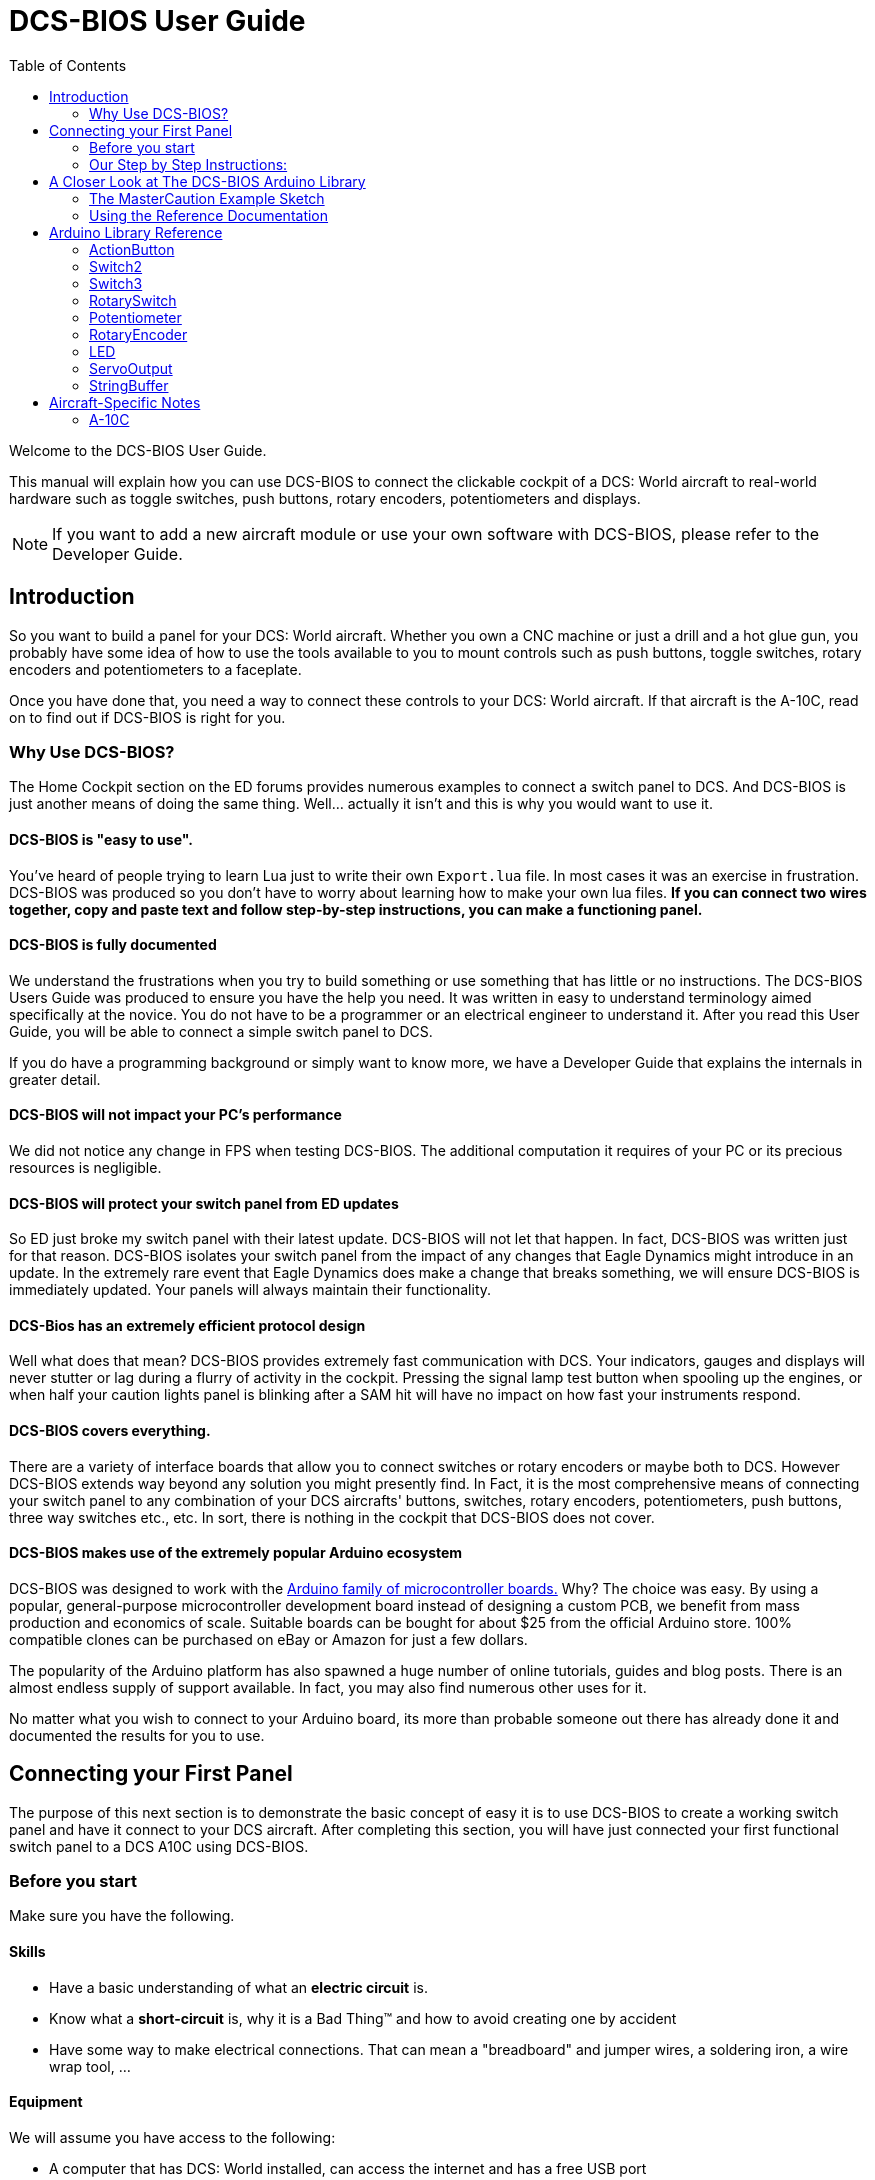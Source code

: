 = DCS-BIOS User Guide
:toc: right
:icons: font
:toclevels: 2

Welcome to the DCS-BIOS User Guide.

This manual will explain how you can use DCS-BIOS to connect the clickable cockpit of a DCS: World aircraft to real-world hardware such as toggle switches, push buttons, rotary encoders, potentiometers and displays.

NOTE: If you want to add a new aircraft module or use your own software with DCS-BIOS, please refer to the Developer Guide.

== Introduction

So you want to build a panel for your DCS: World aircraft.
Whether you own a CNC machine or just a drill and a hot glue gun, you probably have some idea of how to use the tools available to you to mount controls such as push buttons, toggle switches, rotary encoders and potentiometers to a faceplate.

Once you have done that, you need a way to connect these controls to your DCS: World aircraft.
If that aircraft is the A-10C, read on to find out if DCS-BIOS is right for you.

=== Why Use DCS-BIOS?

The Home Cockpit section on the ED forums provides numerous examples to connect a switch panel to DCS.
And DCS-BIOS is just another means of doing the same thing.
Well... actually it isn't and this is why you would want to use it.

==== DCS-BIOS is "easy to use".

You've heard of people trying to learn Lua just to write their own `Export.lua` file.
In most cases it was an exercise in frustration.
DCS-BIOS was produced so you don't have to worry about learning how to make your own lua files.
*If you can connect two wires together, copy and paste text and follow step-by-step instructions, you can make a functioning panel.*

==== DCS-BIOS is fully documented
We understand the frustrations when you try to build something or use something that has little or no instructions.
The DCS-BIOS Users Guide was produced to ensure you have the help you need.
It was written in easy to understand terminology aimed specifically at the novice.
You do not have to be a programmer or an electrical engineer to understand it.
After you read this User Guide, you will be able to connect a simple switch panel to DCS.

If you do have a programming background or simply want to know more, we have a Developer Guide that explains the internals in greater detail.

==== DCS-BIOS will not impact your PC's performance
We did not notice any change in FPS when testing DCS-BIOS.
The additional computation it requires of your PC or its precious resources is negligible.

==== DCS-BIOS will protect your switch panel from ED updates
So ED just broke my switch panel with their latest update.
DCS-BIOS will not let that happen.
In fact, DCS-BIOS was written just for that reason.
DCS-BIOS isolates your switch panel from the impact of any changes that Eagle Dynamics might introduce in an update.
In the extremely rare event that Eagle Dynamics does make a change that breaks something, we will ensure DCS-BIOS is immediately updated.
Your panels will always maintain their functionality.

==== DCS-Bios has an extremely efficient protocol design
Well what does that mean?  DCS-BIOS provides extremely fast communication with DCS.
Your indicators, gauges and displays will never stutter or lag during a flurry of activity in the cockpit.
Pressing the signal lamp test button when spooling up the engines, or when half your caution lights panel is blinking after a SAM hit will have no impact on how fast your instruments respond.  

==== DCS-BIOS covers everything.
There are a variety of interface boards that allow you to connect switches or rotary encoders or maybe both to DCS.
However DCS-BIOS extends way beyond any solution you might presently find.
In Fact, it is the most comprehensive means of connecting your switch panel to any combination of your DCS aircrafts' buttons, switches, rotary encoders, potentiometers, push buttons, three way switches etc., etc.
In sort, there is nothing in the cockpit that DCS-BIOS does not cover.

==== DCS-BIOS makes use of the extremely popular Arduino ecosystem
DCS-BIOS was designed to work with the http://www.arduino.cc[Arduino family of microcontroller boards.]
Why?  The choice was easy.
By using a popular, general-purpose microcontroller development board instead of designing a custom PCB, we benefit from mass production and economics of scale.
Suitable boards can be bought for about $25 from the official Arduino store.
100% compatible clones can be purchased on eBay or Amazon for just a few dollars.

The popularity of the Arduino platform has also spawned a huge number of online tutorials, guides and blog posts.
There is an almost endless supply of support available.
In fact, you may also find numerous other uses for it.

No matter what you wish to connect to your Arduino board, its more than probable someone out there has already done it and documented the results for you to use.



== Connecting your First Panel

The purpose of this next section is to demonstrate the basic concept of easy it is to use DCS-BIOS to create a working switch panel and have it connect to your DCS aircraft.   
After completing this section, you will have just connected your first functional switch panel to a DCS A10C using DCS-BIOS.

=== Before you start

Make sure you have the following.

==== Skills

* Have a basic understanding of what an *electric circuit* is.
* Know what a *short-circuit* is, why it is a Bad Thing(TM) and how to avoid creating one by accident
* Have some way to make electrical connections.
  That can mean a "breadboard" and jumper wires, a soldering iron, a wire wrap tool, ...

==== Equipment
We will assume you have access to the following:

* A computer that has DCS: World installed, can access the internet and has a free USB port
* An Arduino board (the http://arduino.cc/en/Main/ArduinoBoardUno[Arduino UNO] is a good choice for beginners)
* A momentary on push button (the kind that stays on as long as you are pressing it) 
* An LED (any colour and/or size) but not one of those super high powered, go blind if you look at, it types. 
* A 220ohm 1/4 watt resistor
* 24 gauge wire or jumper wires

=== Our Step by Step Instructions:
==== Step 1: Setting up DCS-BIOS

1.1 Download the latest release of DCS-BIOS from https://github.com/jboecker/dcs-bios/releases[GitHub] and extract the ZIP file somewhere on your hard drive

1.2 Open a new Explorer window (for example by opening "My Computer"), paste the following into the address bar and press return:
----
%USERPROFILE%\Saved Games\DCS
----
This should take you to your DCS configuration folder (it has several subfolders including `Logs` and `Missions`).
You are looking for the `scripts folder`.
(Not all configurations may have a scripts folder.
Do not be concerned if you don`t have one.
Just follow these steps.)

1.3 If you see a scripts folder, stop reading and go directly to step 1.4.
If you don't see a `Scripts` subfolder don't worry as we will provide one for you.
Go back to where you extracted DCS-BIOS to and copy our `Scripts` folder (and its contents) from there and paste it into your Saved Games\DCS directory.
You now have a scripts folder and can skip step 1.4 and 1.5 ... or you can read it and get totally confused.
So don't read it.
Go directly to step1.6.

1.4 This step is for all those folks that already have a scripts folder.
So now what?
This next part is a little long winded and you may need to read it over again just to make sure you thoroughly understand what to do.

You have an existing scripts folder and we want you to add some files to it that we provide.
To do that you must go back to where you extracted DCS-BIOS and copy just the contents of our scripts folder and paste it into your existing scripts folder with the exception of the "export.lua file".

NOTE: The reason we make this exception is that if you already have an existing export.lua file, we don't want you overwriting it with our export.lua file.  

So check first and see if you have one.
If you do, then don't bother reading any more of this step and go immediately to step 1.5.
If you don't have one, then we will provide one for you.
Go back to where you extracted DCS-BIOS to and find our export.lua file (it's in the scripts folder of course).
Copy it and then paste it into your scripts folder.
Because you are using our export.lua file you can skip step1.5 all together and go immediately to step 1.6.
(I told you it was long winded)

The next situation to consider is " I already have an export.lua file" in my scripts folder.
Great, that makes things easy.
What you are going to do now is make a small change to your export.lua file.
And how might this be accomplished you ask.
Well firstly, do not use word processing software or the notepad that comes with Windows.
These programs may leave their own coding behind which could cause the file your working on (the export.lua file...remember?) to become corrupt.
Instead, you are going to download and install `Notepad++`.
This program is designed to edit files without contaminating them with extra coding.
Go to http://notepad-plus-plus.org/download/v6.6.9.html
Once Notepad++ is installed you need to open your existing `Export.lua`.
Copy the line below and paste it into the lua file.
This line should be placed as the very last line in your export.lua file:

[source,lua]
----
dofile(lfs.writedir()..[[Scripts\DCS-BIOS\BIOS.lua]])
----
Once you have completed that small change, save the file and go to step 1.6.

1.6  Go to step 2 as DCS-BIOS is now installed and enabled.



NOTE: Time for some fun...


==== Step 2: Connecting your LED and Push Button Switch

Take a few minutes and have a look at the Arduino board you are using.
It has a  bunch of holes that you can plug wires into.
They are all labeled.
I might suggest that you spend a few minutes on the Arduino web site and do a bit of reading on the basics of using Arduino boards.
Or maybe look at a couple of the intro YouTube videos.
I'm sure you took some time to read up on how to fly an A10 so take a bit of time beforehand to read a little bit on Arduino.
It will help you as you move forward to more complex switch panels.
Enough rambling.
On to the first step.

* Connect your push button switch to your Arduino board at pin 10 and pin GND (ground).
  There are several grounds on the board and they are all connected together so it doesn't matter which one you choose.

* Connect your LED and current limiting resistor to the Arduino board at pin 13 and pin GND (ground).
  Be sure to pay attention to the polarity of the LED before you connect it.
  Nothing will start smoking if you connect it backwards.
  It just won't work until its connected properly.

* Plug your Arduino board into a USB port.
  If any drivers are required there will be instructions as to how to install them.
  It does vary between Arduino boards but it no different than installing a headset or joystick.
  The USB port provides power to the Arduino board but you can use a wallwart providing its 12v.
  There is an onboard jack to plug into.

*You have now completed all of the required wiring for you first switch panel.*

NOTE: The USB port provides power to the Arduino board but many boards also have a jack that allows you use an external power supply such as a wallwart providing its 12v. 



==== Step 3: Set up the Arduino IDE
I imagine your next question is "what is an IDE".
The Arduino IDE is a program that you will download and install on to your PC.
It is similar to a word processing program except this it is used to write small programs (they are called sketches) and upload them to your Arduino board.
You should probably read the page describing how to use the IDE on the Arduino web site.
It is very simple and you should have little to no difficulty understanding what to do.
So to continue...
   
. Download and install the Arduino IDE http://arduino.cc/en/Main/Software[from the Arduino website.]

The Arduino IDE uses what are referred to as "Libraries" to help you make various types of devices work properly using a minimum of commands.
There are librabries for using LCD displays, stepper motors, servos etc.
It's an endless list.
We have produced such a library for using DCS-BIOS and it is called the DCS-BIOS Arduino library.
As with all libraries, it was developed to make your life easier when it comes to writing a sketch.
However, Libraries need to be installed and this next step will guide you through that process.

* Download the https://github.com/dcs-bios/dcs-bios-arduino-library/releases[DCS-BIOS Arduino library] from GitHub.
DO NOT extract it.
It also doesn't matter where you download the file to as long as YOU know where it is as you will need to point to its location in the next step.

* Start the Arduino IDE
* Click `Sketch -> Import Library -> Add Library...` and then go find the ZIP file you downloaded "DCS-BIOS Arduino library.zip" and select it.
That's all there is to importing libraries into the IDE.

* Close and re-open your Arduino IDE.
You are now ready to start you first sketch.

==== Step 4: Create a skecth for your Arduino board
*Congratulations, you have completed all of the one-time setup steps.*
From now on any panel that you create will only require you to complete following instructions.


==== Step 4: Create a sketch for your Arduino board



You are now going to create a sketch for your Arduino board.
In order to simplify this process you will begin your sketch by opening a "template" that we have provided.
Until you become an Arduino programming expert you will start every new sketch with this template.
It provides all of the essential code necessary to communicate with DCS.
It  automatically reads the state of your connected switches and reports this to DCS-BIOS which then updates the switches of your DCS aircraft.
This ensures that whatever you switches are set to at start up, you aircraft also will be set that way.
 
Another function of this template is to automatically gather output data from DCS.
You can use this data to make gauges function, displays work or indicator lights to light up.
We will provide you with several examples in the appendix.


NOTE: Take special care not to alter any of the existing code in template as you work on your sketch.  

==== So lets begin:

* Click `File -> Examples -> DcsBios -> TemplateSketch` to open the template program that comes with the DCS-BIOS Arduino library.

To develop a sketch for your panel, you are going to copy snippets or lines of code from a reference document that we have provided.
So lets go get this code...But Where is it?
Keep reading.


* Go to your saved Games folder/DCS-BIOS and double-click on the file `protocol-reference.html` which is located in the `doc` folder in your DCS-BIOS download.
Your web browser will automatically open and either display all sorts of colorful headings and code or you will see a red warning followed by a bunch of nonsense.
In that case you need to enable JavaScript in your web browser and reload the page.
There is usually a box at the bottom of your screen that appears and asks you if you want to display "active content".
You need to say yes.

This web page is the reference document we were referring too.
It lists every single DCS module (Only the A10 for now but it will) and every single panel found in that aircraft and every single corresponding switch, push button and rotary knob or whatever assoicated with that panel and the corresponding code that you will use to create your "Sketch".
This is one huge document, or at least it will be when its complete.
 
You will find along the top of the web page, "filters" in the form of drop down menus that can be use to display precisely what you are looking for.
You have the choice of what aircraft you would like to work with (The A10 is your only choice at the moment), the type of information you would like displayed (basic or advanced) and every single panel on the aircraft you chose to work with.
Stay away from the advanced tab until you know what you are doing.
And finally there is the filter thats lets you display information on the panel of your choice.

* Set your filters accordingly for the Up Front Controller

The first entry should be the one for the Master Caution Light.

* just left click in the box with the yellow background and then right click and choose "Copy".
Now move to the Arduino IDE and paste this line in the space just below where it says "paste your code below here"  I would say thats pretty simple.   

* Scroll down a bit until you come to the `UFC_MASTER_CAUTION / Master Caution Reset` entry.
Note that it comes with two code snippets.

* As before, left click in the box with the yellow background and then right click and choose "Copy".
Move to the Arduino IDE and paste this line in the space below the last one.

Did you notice the red highlighting in the reference document?  It highlights the word "PIN" or "PIN_A, PIN_B" etc.
The idea here is that the switch you use to reset the master Caution is located at Pin 10 on the Arduino board.
You now need to change all notations of "PIN" to whatever pin you selected for that switch or LED.

Because you want to connect a LED, copy the second snippet to your Arduino sketch.
In the reference documentation, `PIN` is highlighted in red in the example code.
That means once you finished pasting this line into the Arduino IDE you will have to replace that with the pin number you have connected the LED to.

In this example sketch you are writing, replace `PIN` with `13` so you end up with this:
[source,c++]
----
DcsBios::LED masterCaution(0x108e, 0x0008, 13);
----

Now scroll down to the `UFC_MASTER_CAUTION / Master Caution Reset` entry.
 
In the reference documentation, you see it has example code for a `DcsBios::Switch2`, which is used for toggle switches and push buttons.
As you did with the Master Caution Light, copy the example code snippet and paste it into your sketch.
We connected the push button to pin `10` earlier, so replace `PIN` with `10`.

Now the start of your template program should look like this:
[source,c++]
----
#include <DcsBios.h>
#include <Servo.h>

/**** Make your changes after this line ****/

DcsBios::LED masterCaution(0x108e, 0x0008, 13);
DcsBios::Switch2 ufcMasterCaution("UFC_MASTER_CAUTION", 10);

/**** In most cases, you do not have to change anything below this line ****/

----

Your program is finished.
Click `File -> Save As` to save it under a new name.

NOTE: The Arduino IDE prevents you from saving changes to a library example.
You will have to save your changes under a new name.

==== Step 5: Copy your program to your Arduino board

Now that your Arduino sketch is done, you need to load it onto your board.

The details may vary for different Arduino boards but for the most part they follow the same basic routine.
If its the UNO you will need to say what board you are using and what COM port its on.
If you don't know check the Devices and Printers page in the Control Panel.
It will show the UNO and what COM port its on.

The Arduino website has http://arduino.cc/en/Guide/HomePage[step-by-step instructions for each board.]
You should read this for your specific board.
Its not hard stuff by any means but you should know what it is you are doing.

After loading your program onto your Arduino board, you can close the Arduino software.

==== Step 6: Test your new panel

DCS-BIOS comes with a script that automatically connects a serial port to DCS/Arduino Board/Panel.
This is what your Arduino board uses to talk/listen to the PC.

Now its time to open Notepad++ again.
This time you are going to open `connect-serial-port.cmd` from your DCS-BIOS download.
Locate the line that starts with `COMPORT=`.
Replace the existing number with the COM port number you used to program your Arduino board and save the file.

Now double-click `connect-serial-port.cmd`.
A console window should pop up.
Leave it open.

You can now start DCS and try your new panel in action!

You can make any panel you like using the standard template that we provided as the outline for your sketch.
Its just a matter of adding the lines of code from the reference documentation for the switches you wish to use and connecting the appropriate switch type to the appropriate pin number on the Arduino board.
If your intent is to also add displays you will need to have additional knowledge working with Arduino.
There are so many type of displays that it is beyond the scope of the Users Manual to give instruction on every available type of display.
We have provided the basic structure for a novice to create a switch panel using the Arduino platform with very little further knowledge of Arduino, DCS or Lua.



== A Closer Look at The DCS-BIOS Arduino Library

This tutorial will show you how to read the DCS-BIOS reference documentation to create a sketch for any panel in the cockpit.

It will cover all of the different control types that are supported by the Arduino library.
The information provided at this point will require some level of knowledge with Arduino programming.

=== The MasterCaution Example Sketch

This section takes a closer look at the different parts of the MasterCaution example sketch. 

[source,c++]
----
#include <DcsBios.h> // <1>
#include <Servo.h>

/* Declare a Master Caution Reset button on pin 10 */ // <2>
DcsBios::Switch2 masterCautionBtn("UFC_MASTER_CAUTION", 10);
/* Make the LED connected to pin 13 into a Master Caution Light */
DcsBios::LED mcLed(0x108e, 0x0008, 13);

/* Instantiate a ProtocolParser object to parse the DCS-BIOS export stream */
DcsBios::ProtocolParser parser; // <3>

void setup() {
  Serial.begin(500000); // <4>
}

/*
Your main loop needs to pass data from the DCS-BIOS export
stream to the parser object you instantiated above.

It also needs to call DcsBios::PollingInput::pollInputs()
to detect changes in the state of connected controls and
pass them on to DCS.
*/
void loop() {
  // feed incoming data to the parser
  while (Serial.available()) {
      parser.processChar(Serial.read()); // <5>
  }
  
  // poll inputs
  DcsBios::PollingInput::pollInputs(); // <6>
}

/*
You need to define
void sendDcsBiosMessage(const char* msg, const char* arg)
so that the string msg, followed by a space, the string arg
and a newline gets sent to the DCS-BIOS import stream.

In this example we send it to the serial port, so you need to
run socat to read the data from the serial port and send it
over UDP to DCS-BIOS.

If you are using an Ethernet Shield, you would probably want
to send a UDP packet from this subroutine.
*/
void sendDcsBiosMessage(const char* msg, const char* arg) { // <7>
  Serial.write(msg);
  Serial.write(' ');
  Serial.write(arg);
  Serial.write('\n');
}

/*
This subroutine gets called every time a write access is received
from the export stream (you need to define it even if it
does nothing).

Use this to handle outputs which are not covered by the
DcsBios Arduino library (e.g. displays).
*/
void onDcsBiosWrite(unsigned int address, unsigned int value) { // <8>
  
}
----

<1> Include the neccessary header files.
This ensures that the Arduino IDE will bring in the required libraries during the compilation process.
Even if your sketch does not use the `ServoOutput` class you still have to include `Servo.h`.
Otherwise your sketch will not compile.

<2> Tell the library what types of controls are connected to your Arduino.
DCS-BIOS knows how to handle push buttons, toggle switches, rotary encoders, rotary switches, potentiometers, LEDs and servo motors.
If you want to use one of these control types, refer to the next section to learn how to read the reference documentation and find out what to put here.

<3> Create an object of type `DcsBios::ProtocolParser`.
We will need this later.

<4> In the `setup()` function, we set up the serial port to run at a speed of 500000 bps.
This setting needs to match the one in `connect-serial-port.cmd`.
500000 is the fastest the Arduino can handle and is the default.

<5> In `loop()`, we read data from the serial port and feed it to the `DcsBios::ProtocolParser` we created above.

<6> We also need to call `DcsBios::PollingInput::pollInputs()`.
This causes the DcsBios library to check the state of all connected inputs such as push buttons, rotary encoders, etc. and send a message to your DCS computer if they have changed.

<7> The DcsBios Arduino library expects you to supply a function called `sendDcsBiosMessage` that knows how to send a message to your DCS computer.
In this case, we simply write the message to the serial port.

<8> The DcsBios Arduino library calls `onDcsBiosWrite` whenever it receives data from DCS.
This is the place to handle output when the DcsBios library does not have a pre-made class that fits your needs, for example when you want to connect a display for a radio frequency.
Even when it is empty, this function must exist.
The compiler will complain otherwise.

=== Using the Reference Documentation
Recall the following part from the MasterCaution example:
[source,c++]
----
DcsBios::Switch2 masterCautionBtn("UFC_MASTER_CAUTION", 10);
DcsBios::LED masterCautionLED("MASTER_CAUTION", 13);
----

Unless you are doing something more advanced such as using something other than a serial port to talk to your DCS computer, this is the only part you need to modify.

Even without knowing much about DCS-BIOS, you might have guessed that this says there is a push button connected to pin 10 that should operate the master caution button and that the LED on pin 13 should light up then the master caution button does.

But how do you know what to put here for other controls?
You will have to consult the reference documentation.

==== Locating the Reference Documentation

The reference documentation is included in the `doc/` subdirectory in the DCS-BIOS download.
Simply double-click `protocol-reference.html` to open it in your web browser.

NOTE: If you see a red warning at the top of the page followed by a bunch of gibberish, you need to enable JavaScript and reload the page.

==== Controls
In your virtual cockpit you will find lots of toggle switches, buttons and rotary knobs.
DCS-BIOS refers to them as controls.

Each control is identified by a unique identifier and is associated with a category, which is usually the panel it is found on in the virtual cockpit.

Some knobs in your cockpit are represented as two separate controls.
For example, the volume controls on the A-10C intercom panel have one DCS-BIOS control for the volume and a separate for the mute function.

==== Finding the Control You Are Looking For

Use the search boxes at the top of the page to quickly find what you are looking for.
You can filter by category, identifier and description.

==== Input Interfaces

NOTE: To make sense of the following, switch the reference documentation to "advanced view".

Each DCS-BIOS control can support multiple _input interfaces_.
An _input interface_ allows you to control something in the cockpit by sending a message to DCS-BIOS.
For example, you can toggle the CICU switch in the A-10C by sending `AHCP_CICU TOGGLE`.

A message starts with the identifier of the control you want to manipulate, followed by a space, an _argument_, and a newline character.
Different input interfaces understand different arguments.

Depending on the type of input interface, the reference documentation will offer different pieces of example code.

.Types of input interfaces

set_state:: If a control supports the _set_state_ interface, its current state can be set by sending it a number as an argument.
For example, you can set the TACAN mode dial in the A-10C to the `A A REC` position by sending `TACAN_MODE 3`.
+
NOTE: The range of acceptable values is 0 to the maximum value of the control's first output.
+
The reference documentation will offer example code for a `DcsBios::RotarySwitch` and (in the case of two-position controls) a `DcsBios::Switch2`.

fixed_step:: If a control supports the _fixed_step_ interface, you can increase its position with an `INC` argument and decrease its position with an `DEC` argument.
+
The reference documentation will offer example code for a `DcsBios::RotaryEncoder`.

action:: This represents an action such as toggling a toggle switch or changing the X/Y digit of the TACAN channel.
+
The reference documentation will offer example code for a `DcsBios::ActionButton`.

variable_step:: If a control supports the _variable_step_ interface, you can increase or decrease its position by a certain amount by sending `+NUMBER` or `-NUMBER` as an argument, where `NUMBER` is an integer.
+
The reference documentation will offer example code for a `DcsBios::RotaryEncoder`.
The default step size is 3200.
You will need to experiment to get the right sensitivity.


==== Outputs

Each DCS-BIOS control can have multiple related _outputs_.
An _output_ represents a piece of information that is exported from DCS, for example the position of the flaps position indicator.

Outputs come in two types:

Integer outputs:: Most outputs are integers.
Each integer output has an associated maximum value and a minimum value of 0.
+
The reference documentation will offer code examples for `DcsBios::LED` and `DcsBios::ServoOutput` where appropriate.
+
The first code snippet for integer outputs is meant to be inserted into the `onDcsBiosWrite` function if the DCS-BIOS Arduino library cannot do what you want.
It shows you how to extract the value using the _mask_ and _shift_ values of the output.
+
NOTE: To learn about the meaning of the _address_, _mask_ and _shift_ value of an output, please refer to the developer guide.

String outputs:: Some values (such as radio frequencies) are exported as character strings.
The reference documentation will provide a code example that uses a `DcsBios::StringBuffer` to execute a piece of code whenever the value changes.
+
NOTE: Because there are many different types of displays (7-segment, character, graphical) and different ways to connect them to a microcontroller (direct, I2C, SPI), the DcsBios library does not include code to handle them.
For most common combinations of display type and connection method, you can find other Arduino libraries online that allow you to talk to them.


==== Copy and Paste Example Code

To use the example code from the reference documentation in your Arduino sketch, you first have to choose which code example to copy.
That depends on what type of control you want to connect.

For example, you might want to use a rotary switch for the TACAN mode dial in the A-10C and use the `DcsBios::RotarySwitch` code snippet.
For the same control, you could also choose to use a rotary encoder.

After choosing a code example, copy it to your Arduino sketch (refer back to the MasterCaution example to see where to copy it) and replace all the parts in red with your own values (usually the pin numbers that this control is connected to).

Refer to the next section for more detailed information on the individual classes, including example circuits.


== Arduino Library Reference
=== ActionButton

[source,c++]
----
DcsBios::ActionButton(char* message, char* argument, char* pin)
----

The ActionButton class is used to send a single command to DCS when its input pin goes low.

.Constructor Parameters
message:: The message that should be sent. Set this to the identifier of the control.
argument:: The argument that should be sent.
pin:: The number of the Arduino pin the button is connected to.

.Circuit
Connect a push button between the Arduino pin and ground.

.Reference Documentation Code Example
[source,c++]
----
DcsBios::ActionButton ahcpCicuToggle("AHCP_CICU", "TOGGLE", PIN);
----

.Code Examples
[source,c++]
----
DcsBios::ActionButton ahcpCicuToggle("AHCP_CICU", "TOGGLE", 10); // <1>
DcsBios::ActionButton decTacanMode("TACAN_MODE", "DEC", 11); // <2>
----
<1> A button on pin 10 that toggles the CICU switch
<2> A button on pin 11 that moves the TACAN Mode dial one position to the left

=== Switch2

[source,c++]
----
DcsBios::Switch2(char* message, char pin)
----

The Switch2 class handles inputs that have two states, such as toggle switches and push buttons.

.Constructor Parameters
message:: The message that should be sent. Set this to the identifier of the control.
pin:: The number of the Arduino pin the button or switch is connected to

.Circuit
Connect the toggle switch or push button between the Arduino pin and ground.

.Reference Documentation Code Examples
[source,c++]
----
DcsBios::Switch2 ahcpCicu("AHCP_CICU", PIN);
----

[source,c++]
----
DcsBios::Switch2 ufcHack("UFC_HACK", PIN);
----

=== Switch3

[source,c++]
----
DcsBios::Switch3(char* message, char pinA, char pinB)
----

The Switch3 class handles inputs that have three states, such as three-position toggle switches or rotaries.

.Constructor Parameters
message:: The message that should be sent. Set this to the identifier of the control.
pinA:: The number of the Arduino pin that the *first switch position* is connected to
pinB:: The number of the Arduino pin that the *last switch position* is connected to

.Circuit
Connect your three-position toggle or rotary switch so that the first (left or down) position connects *pinA* to ground and the last (right or up) position connects *pinB* to ground.

The Switch3 class defaults to the center position, so (if your switch even has a pin for that) you don't have to connect it to anything.

.Reference Documentation Code Examples
[source,c++]
----
DcsBios::Switch3 aapSteer("AAP_STEER", PIN_A, PIN_B);
----

=== RotarySwitch

[source,c++]
----
DcsBios::RotarySwitch(char* message, const byte* pins, char numberOfPins);
----

The RotarySwitch class handles rotary switches.

.Constructor Parameters
message:: The message that should be sent. Set this to the identifier of the control.
pins:: An array of pin numbers that the rotary switch positions are connected to.
The first pin number corresponds to state 0 of the input, the second to state 1, etc.
numberOfPins:: The length of the array passed in the `pins` parameter.

.Circuit
Connect the rotary switch so that it connects the Arduino pin for the currently selected position to ground.

.Reference Documentation Code Examples
[source,c++]
----
const byte aapSteerptPins[3] = {PIN_0, ... ,PIN_2};
DcsBios::RotarySwitch aapSteerpt("AAP_STEERPT", aapSteerptPins, 3);
----

.Example
[source,c++]
----
// A rotary switch that controls the A-10C steerpoint mode (FLTPLAN / MARK / MISSION)
// is connected to digital pins 10, 11 and 12
const byte aapSteerptPins[3] = {10, 11, 12};
DcsBios::RotarySwitch aapSteerpt("AAP_STEERPT", aapSteerptPins, 3);
----

=== Potentiometer

[source,c++]
----
DcsBios::Potentiometer(char* message, char pin);
----

The Potentiometer class handles potentiometers connected to an analog pin.

.Constructor Parameters
message:: The message that should be sent. Set this to the identifier of the control.
pin:: The number of the pin that is connected to the potentiometer.

.Circuit
Connect the outer pins of the potentiometer to +5V and ground.
Connect the middle pin to the Arduino.

To reverse the direction, swap +5V and GND.

.Reference Documentation Code Example
[source,c++]
----
DcsBios::Potentiometer cmscBrt("CMSC_BRT", PIN);
----

=== RotaryEncoder

[source,c++]
----
DcsBios::RotaryEncoder(const char* message, const char* decArg, const char* incArg, char pinA, char pinB);
----

The RotaryEncoder class handles standard rotary encoders.

.Constructor Parameters
message:: The message that should be sent. Set this to the identifier of the control.
decArg:: The argument that should be sent when the encoder is turned one step to the left.
incArg:: The argument that should be sent when the encoder is turned one step to the right.
pinA:: The first pin that is connected to the encoder.
pinB:: The second pin that is connected to the encoder.

.Circuit
Rotary encoders usually have three pins (the ones with an integrated push button have two extra pins for the button).
Connect the left pin to Arduino pin A, the middle pin to ground and the right pin to Arduino pin B.

To reverse the direction, either swap decArg and incArg or swap pinA and pinB.

.Reference Documentation Code Example
[source,c++]
----
DcsBios::RotaryEncoder tacan1("TACAN_1", "DEC", "INC", PIN_A, PIN_B);
----


=== LED

[source,c++]
----
DcsBios::LED(unsigned int address, unsigned int mask, char pin)
----

The LED class is used for indicator lights.

.Constructor Parameters
address:: The address of the integer output
mask:: The mask of the integer output
pin:: The number of the Arduino pin that the LED (and current-limiting resistor) are connected to

.Reference Documentation Code Example
[source,c++]
----
DcsBios::LED tacanTest(0x10ca, 0x0400, PIN);
----

=== ServoOutput

[source,c++]
----
DcsBios::ServoOutput (unsigned int address, char pin, int minPulseWidth, int maxPulseWidth)
----

The ServoOutput class handles standard "hobby servos".

.Constructor Parameters
address:: The address of the integer output
pin:: The number of the Arduino pin that is connected to the servo's control input
minPulseWidth:: The pulse width (in microseconds) that corresponds to the lowest servo position
maxPulseWidth:: The pulse width (in microseconds) that corresponds to the highest servo position

NOTE: A DCS-BIOS output value of 0 will be mapped to `minPulseWidth`, the maximum output value of 65535 will be mapped to `maxPulseWidth`.
You will have to choose these values so that the minimum and maximum positions are at the beginning and end of your gauge's scale.

.Reference Documentation Code Example
[source,c++]
----
DcsBios::ServoOutput vvi(0x106e, PIN, 544, 2400);
----


=== StringBuffer

[source,c++]
----
DcsBios::StringBuffer<MAXLENGTH>(unsigned int address, void (*)(char*) callback)
----

The StringBuffer class is used to handle string outputs.

.Constructor Parameters
MAXLENGTH:: The maximum length of the string output
address:: The address of the string output
callback:: A function which accepts an argument of type `char*`.
This function will be called whenever the string output has changed.
It will be passed the new value as an argument.

.Reference Documentation Code Example
[source,c++]
----
void onUhfFrequencyChange(char* newValue) {
    /* your code here */
}
DcsBios::StringBuffer<7> uhfFrequencyBuffer(0x1170, onUhfFrequencyChange);
----

== Aircraft-Specific Notes
=== A-10C

==== CMSP, CMSC and UHF Frequency Export in external view

These values will not be updated by DCS when the cockpit is not rendered (e.g. in external view or HUD-only view).

The solution is to assign another viewport to these indicators (through MonitorSetup.lua), so they exist even when the cockpit is not shown.
You can make the viewport 1x1 pixels in size and place it outside of your visible screen area.
For example, if you have no monitor above the primary one, you could place the viewport at coordinates (0, -10).

==== Using a LED matrix for the Caution Lights

If you are building the Caution Lights panel, you probably don't want to use several Arduinos to get 48 output pins.
You want to use a LED matrix design instead.

Fortunately, the caution lights data is located in three consecutive 16-bit integers in the DCS-BIOS export address space.
The following code should get you started:

[source,c++]
----
void updateCautionLights(unsigned int address, unsigned int data) {
    unsigned char row = (address - 0x10c4) * 2;
    unsigned char column = 0;
    unsigned char i;
    bool is_on;
    for (i=0; i<16; i++) {
        is_on = data & 0x01;
        // set caution light state (row, column, is_on)
        data >>= 1;
        column++;
        if (column == 4) {
           row++;
           column = 0;
        }
    }
}
void onDcsBiosWrite(unsigned int address, unsigned int data) {
    if (address >= 0x10c4 && address <= 0x10c8) {
       updateCautionLights(address, data);
    }
}
----
